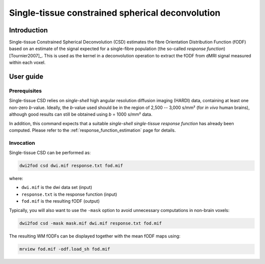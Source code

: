 .. single_tissue_csd:

Single-tissue constrained spherical deconvolution
=================================================

Introduction
------------

Single-tissue Constrained Spherical Deconvolution (CSD) estimates the fibre
Orientation Distribution Function (fODF) based on an estimate of the signal
expected for a single-fibre population (the so-called *response function*) [Tournier2007]_.
This is used as the kernel in a deconvolution operation to extract the fODF
from dMRI signal measured within each voxel. 

User guide
----------


Prerequisites
^^^^^^^^^^^^^

Single-tissue CSD relies on *single-shell* high angular resolution diffusion
imaging (HARDI) data, containing at least one non-zero *b*-value. Ideally, the
*b*-value used should be in the region of 2,500 -- 3,000 s/mm² (for *in vivo*
human brains), although good results can still be obtained using *b* =
1000 s/mm² data.

In addition, this command expects that a suitable *single-shell single-tissue
response function* has already been computed.
Please refer to the :ref:`response_function_estimation` page for details.


Invocation
^^^^^^^^^^

Single-tissue CSD can be performed as:

.. code-block:: console

  dwi2fod csd dwi.mif response.txt fod.mif

where:

- ``dwi.mif`` is the dwi data set (input)

- ``response.txt`` is the response function (input)

- ``fod.mif`` is the resulting fODF (output)

Typically, you will also want to use the ``-mask`` option to avoid unnecessary computations in non-brain voxels:

.. code-block:: console

   dwi2fod csd -mask mask.mif dwi.mif response.txt fod.mif

The resulting WM fODFs can be displayed together with the mean fODF maps using:

.. code-block:: console

   mrview fod.mif -odf.load_sh fod.mif

